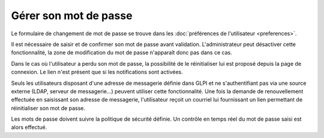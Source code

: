 Gérer son mot de passe
======================

Le formulaire de changement de mot de passe se trouve dans les :doc:`préférences de l'utilisateur <preferences>`.

Il est nécessaire de saisir et de confirmer son mot de passe avant validation. L'administrateur peut désactiver cette fonctionnalité, la zone de modification du mot de passe n'apparaît donc pas dans ce cas.

Dans le cas où l'utilisateur a perdu son mot de passe, la possibilité de le réinitialiser lui est proposé depuis la page de connexion. Le lien n'est présent que si les notifications sont activées.

Seuls les utilisateurs disposant d'une adresse de messagerie définie dans GLPI et ne s'authentifiant pas via une source externe (LDAP, serveur de messagerie...) peuvent utiliser cette fonctionnalité. Une fois la demande de renouvellement effectuée en saisissant son adresse de messagerie, l'utilisateur reçoit un courriel lui fournissant un lien permettant de réinitialiser son mot de passe.

Les mots de passe doivent suivre la politique de sécurité définie. Un contrôle en temps réel du mot de passe saisi est alors effectué.
